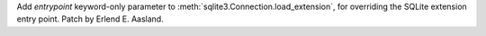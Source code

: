 Add *entrypoint* keyword-only parameter to
:meth:`sqlite3.Connection.load_extension`, for overriding the SQLite
extension entry point. Patch by Erlend E. Aasland.
